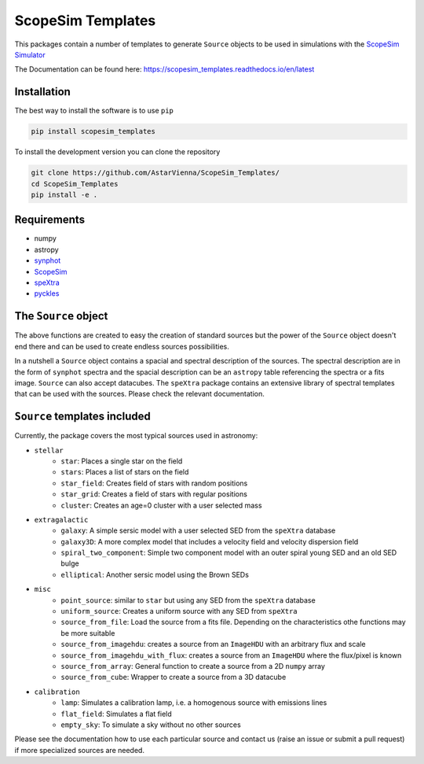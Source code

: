 ScopeSim Templates
==================

This packages contain a number of templates to generate ``Source`` objects to be
used in simulations with the `ScopeSim Simulator <https://scopesim.readthedocs.io/en/latest/>`_

The Documentation can be found here: https://scopesim_templates.readthedocs.io/en/latest

Installation
------------

The best way to install the software is to use ``pip``

.. code-block:: bash

    pip install scopesim_templates

To install the development version you can clone the repository

.. code-block:: bash

   git clone https://github.com/AstarVienna/ScopeSim_Templates/
   cd ScopeSim_Templates
   pip install -e .

Requirements
------------

- numpy
- astropy
- `synphot <https://synphot.readthedocs.io/en/latest/index.html>`_
- `ScopeSim <https://scopesim.readthedocs.io/en/latest/>`_
- `speXtra <https://spextra.readthedocs.io/en/latest/>`_
- `pyckles <https://pyckles.readthedocs.io/en/latest/>`_

The ``Source`` object
----------------------

The above functions are created to easy the creation of standard sources but the power of the ``Source`` object
doesn't end there and can be used to create endless sources possibilities.

In a nutshell a ``Source`` object contains a spacial and spectral description of the sources. The spectral description
are in the form of ``synphot`` spectra and the spacial description can be an ``astropy`` table referencing the spectra
or a fits image.  ``Source`` can also accept datacubes. The ``speXtra`` package contains an extensive library of
spectral templates that can be used with the sources. Please check the relevant documentation.


``Source`` templates included
-----------------------------

Currently, the package covers the most typical sources used in astronomy:

- ``stellar``
   - ``star``: Places a single star on the field
   - ``stars``: Places a list of stars on the field
   - ``star_field``: Creates field of stars with random positions
   - ``star_grid``: Creates a field of stars with regular positions
   - ``cluster``: Creates an age=0 cluster with a user selected mass

- ``extragalactic``
   - ``galaxy``: A simple sersic model with a user selected SED from the ``speXtra`` database
   - ``galaxy3D``: A more complex model that includes a velocity field and velocity dispersion field
   - ``spiral_two_component``: Simple two component model with an outer spiral young SED and an old SED bulge
   - ``elliptical``: Another sersic model using the Brown SEDs

- ``misc``
   - ``point_source``: similar to ``star`` but using any SED from the ``speXtra`` database
   - ``uniform_source``: Creates a uniform source with any SED from ``speXtra``
   - ``source_from_file``: Load the source from a fits file. Depending on the characteristics othe functions may be more suitable
   - ``source_from_imagehdu``: creates a source from an ``ImageHDU`` with an arbitrary flux and scale
   - ``source_from_imagehdu_with_flux``: creates a source from an ``ImageHDU`` where the flux/pixel is known
   - ``source_from_array``: General function to create a source from a 2D ``numpy`` array
   - ``source_from_cube``: Wrapper to create a source from a 3D datacube
  
- ``calibration``
   - ``lamp``: Simulates a calibration lamp, i.e. a homogenous source with emissions lines
   - ``flat_field``: Simulates a flat field
   - ``empty_sky``: To simulate a sky without no other sources

Please see the documentation how to use each particular source and contact us 
(raise an issue or submit a pull request) if more specialized sources are needed.

